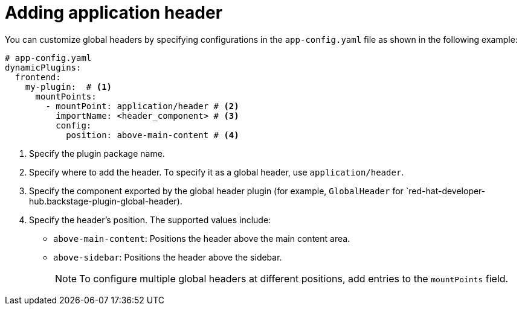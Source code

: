 [id="proc-adding-application-header.adoc-catalog"]

= Adding application header

You can customize global headers by specifying configurations in the `app-config.yaml` file as shown in the following example:

[source,yaml]
----
# app-config.yaml
dynamicPlugins:
  frontend:
    my-plugin:  # <1>
      mountPoints:
        - mountPoint: application/header # <2>
          importName: <header_component> # <3>
          config:
            position: above-main-content # <4>
----
<1> Specify the plugin package name.
<2> Specify where to add the header. To specify it as a global header, use `application/header`.
<3> Specify the component exported by the global header plugin (for example, `GlobalHeader` for `red-hat-developer-hub.backstage-plugin-global-header).
<4> Specify the header's position. The supported values include:
* `above-main-content`: Positions the header above the main content area.
* `above-sidebar`: Positions the header above the sidebar.
+
[NOTE]
====
To configure multiple global headers at different positions, add entries to the `mountPoints` field.
====
